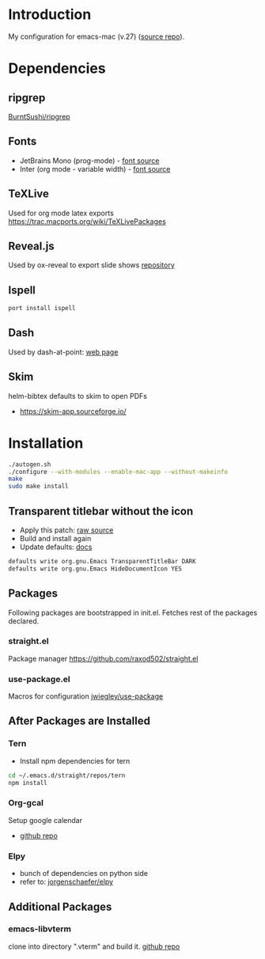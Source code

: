 * Introduction
My configuration for emacs-mac (v.27) ([[https://bitbucket.org/mituharu/emacs-mac/src/master/][source repo]]).

[[./screenshots/1.png]]


* Dependencies
** ripgrep
   [[https://github.com/BurntSushi/ripgrep][BurntSushi/ripgrep]]

** Fonts
  - JetBrains Mono (prog-mode) - [[https://www.jetbrains.com/lp/mono/][font source]]
  - Inter (org mode - variable width) - [[https://rsms.me/inter/][font source]]

** TeXLive
   Used for org mode latex exports
   https://trac.macports.org/wiki/TeXLivePackages
   
** Reveal.js
   Used by ox-reveal to export slide shows
   [[https://github.com/yjwen/org-reveal/][repository]]
 
** Ispell
#+BEGIN_SRC sh
port install ispell
#+END_SRC 

** Dash
   Used by dash-at-point: [[https://kapeli.com/dash][web page]]
   
** Skim
   helm-bibtex defaults to skim to open PDFs
   - https://skim-app.sourceforge.io/


* Installation
#+BEGIN_SRC sh
./autogen.sh
./configure --with-modules --enable-mac-app --without-makeinfo
make
sudo make install
#+END_SRC


** Transparent titlebar without the icon 
   - Apply this patch: [[https://gist.githubusercontent.com/lululau/f2e6314a14cc95586721272dd85a7c51/raw/f5a92d3e654cc41d0eab2b229a98ed63da82ee1c/emacs-mac-title-bar-7.4.patch][raw source]]
   - Build and install again
   - Update defaults: [[https://github.com/railwaycat/homebrew-emacsmacport/wiki/Natural-Title-Bar][docs]]
#+BEGIN_SRC sh
defaults write org.gnu.Emacs TransparentTitleBar DARK
defaults write org.gnu.Emacs HideDocumentIcon YES
#+END_SRC


** Packages
   Following packages are bootstrapped in init.el. Fetches rest of the packages declared.
*** straight.el
    Package manager
    https://github.com/raxod502/straight.el
*** use-package.el
    Macros for configuration
    [[https://github.com/jwiegley/use-package][jwiegley/use-package]]
    
    
** After Packages are Installed
*** Tern
    - Install npm dependencies for tern
#+BEGIN_SRC sh
cd ~/.emacs.d/straight/repos/tern
npm install
#+END_SRC
 
*** Org-gcal
    Setup google calendar
   - [[https://github.com/myuhe/org-gcal.el][github repo]]

*** Elpy
   - bunch of dependencies on python side
   - refer to: [[https://github.com/jorgenschaefer/elpy][jorgenschaefer/elpy]]


** Additional Packages
*** emacs-libvterm
    clone into directory ".vterm" and build it.
    [[https://github.com/akermu/emacs-libvterm][github repo]]
